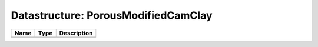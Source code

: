 Datastructure: PorousModifiedCamClay
====================================

==== ==== ============================ 
Name Type Description                  
==== ==== ============================ 
          (no documentation available) 
==== ==== ============================ 


